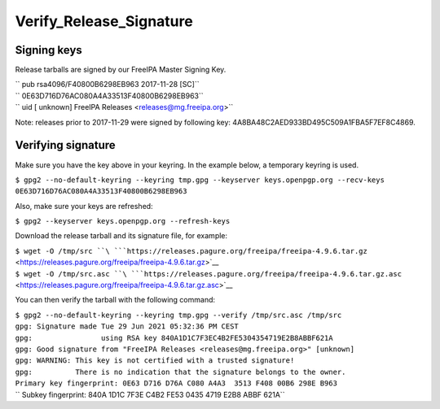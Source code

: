 Verify_Release_Signature
========================



Signing keys
------------

Release tarballs are signed by our FreeIPA Master Signing Key.

| `` pub   rsa4096/F40800B6298EB963 2017-11-28 [SC]``
| ``       0E63D716D76AC080A4A33513F40800B6298EB963``
| `` uid                 [ unknown] FreeIPA Releases <releases@mg.freeipa.org>``

Note: releases prior to 2017-11-29 were signed by following key:
4A8BA48C2AED933BD495C509A1FBA5F7EF8C4869.



Verifying signature
-------------------

Make sure you have the key above in your keyring. In the example below,
a temporary keyring is used.

``$ gpg2 --no-default-keyring --keyring tmp.gpg --keyserver keys.openpgp.org --recv-keys 0E63D716D76AC080A4A33513F40800B6298EB963``

Also, make sure your keys are refreshed:

``$ gpg2 --keyserver keys.openpgp.org --refresh-keys``

Download the release tarball and its signature file, for example:

| ``$ wget -O /tmp/src ``\ ```https://releases.pagure.org/freeipa/freeipa-4.9.6.tar.gz`` <https://releases.pagure.org/freeipa/freeipa-4.9.6.tar.gz>`__
| ``$ wget -O /tmp/src.asc ``\ ```https://releases.pagure.org/freeipa/freeipa-4.9.6.tar.gz.asc`` <https://releases.pagure.org/freeipa/freeipa-4.9.6.tar.gz.asc>`__

You can then verify the tarball with the following command:

| ``$ gpg2 --no-default-keyring --keyring tmp.gpg --verify /tmp/src.asc /tmp/src``
| ``gpg: Signature made Tue 29 Jun 2021 05:32:36 PM CEST``
| ``gpg:                using RSA key 840A1D1C7F3EC4B2FE5304354719E2B8ABBF621A``
| ``gpg: Good signature from "FreeIPA Releases <releases@mg.freeipa.org>" [unknown]``
| ``gpg: WARNING: This key is not certified with a trusted signature!``
| ``gpg:          There is no indication that the signature belongs to the owner.``
| ``Primary key fingerprint: 0E63 D716 D76A C080 A4A3  3513 F408 00B6 298E B963``
| ``    Subkey fingerprint: 840A 1D1C 7F3E C4B2 FE53  0435 4719 E2B8 ABBF 621A``